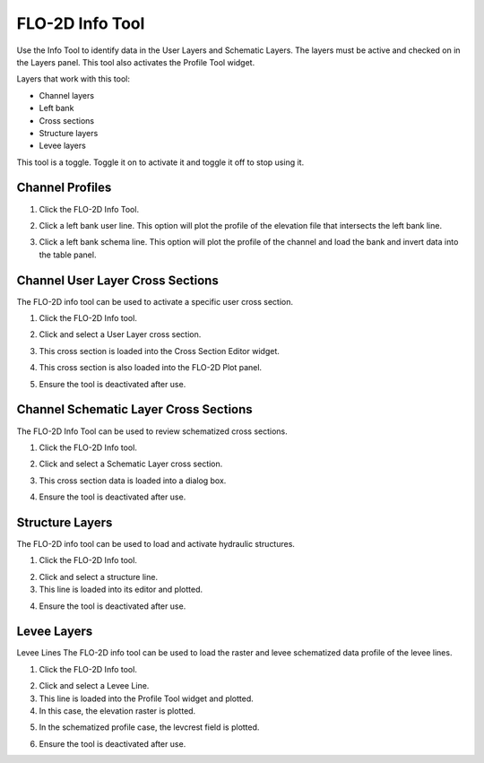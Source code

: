 .. _flo-2d-info-tool:

FLO-2D Info Tool
==================

Use the Info Tool to identify data in the User Layers and Schematic Layers.
The layers must be active and checked on in the Layers panel.
This tool also activates the Profile Tool widget.

.. image:: ../../img/Buttons/floinfo.png

Layers that work with this tool:

-  Channel layers
-  Left bank
-  Cross sections
-  Structure layers
-  Levee layers

This tool is a toggle.  Toggle it on to activate it and toggle it off to stop using it.

Channel Profiles
----------------

1. Click  
   the FLO-2D Info Tool.

.. image:: ../../img/Buttons/floinfo.png

2. Click
   a left bank user line.  This option will plot the profile of the elevation file that intersects the left bank line.

.. image:: ../../img/Flo-2D-Info-Tool/Flo009.png

3. Click a left bank schema line.  This option will plot the profile of the channel and load the bank and invert data
   into the table panel.

.. image:: ../../img/Flo-2D-Info-Tool/Flo010.png
   
Channel User Layer Cross Sections
--------------------------------------

The FLO-2D info tool can be used to activate a specific user cross section.

1. Click the FLO-2D
   Info tool.

.. image:: ../../img/Buttons/floinfo.png

2. Click and select
   a User Layer cross section.

.. image:: ../../img/Flo-2D-Info-Tool/Flo014.png

3. This cross  
   section is loaded into the Cross Section Editor widget.

.. image:: ../../img/Flo-2D-Info-Tool/Flo015.png

4. This cross
   section is also loaded into the FLO-2D Plot panel.

.. image:: ../../img/Flo-2D-Info-Tool/Flo016.png

5. Ensure the tool is deactivated after use.

Channel Schematic Layer Cross Sections
--------------------------------------

The FLO-2D Info Tool can be used to review schematized cross sections.

1. Click the FLO-2D
   Info tool.

.. image:: ../../img/Buttons/floinfo.png

2. Click and
   select a Schematic Layer cross section.

.. image:: ../../img/Flo-2D-Info-Tool/Flo012.png

3. This cross  
   section data is loaded into a dialog box.

.. image:: ../../img/Flo-2D-Info-Tool/Flo013.png

4. Ensure the tool is deactivated after use.

Structure Layers
----------------

The FLO-2D info tool can be used to load and activate hydraulic structures.

1. Click
   the FLO-2D Info tool.

.. image:: ../../img/Buttons/floinfo.png

2. Click and
   select a structure line.

3. This line is loaded
   into its editor and plotted.

.. image:: ../../img/Flo-2D-Info-Tool/Flo006.png

4. Ensure the tool is deactivated after use.

Levee Layers
------------

Levee Lines
The FLO-2D info tool can be used to load the raster and levee schematized data profile of the levee lines.

1. Click
   the FLO-2D Info tool.

.. image:: ../../img/Buttons/floinfo.png

2. Click
   and select a Levee Line.

3. This line
   is loaded into the Profile Tool widget and plotted.

4. In this
   case, the elevation raster is plotted.

.. image:: ../../img/Flo-2D-Info-Tool/Flo017.png

5. In the
   schematized profile case, the levcrest field is plotted.

.. image:: ../../img/Flo-2D-Info-Tool/Flo018.png

6. Ensure the tool is deactivated after use.

